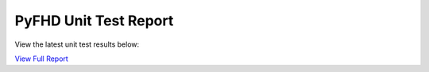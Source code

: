 PyFHD Unit Test Report
======================

View the latest unit test results below:

`View Full Report <../_static/pyfhd_report.html>`_

.. raw:: html

   <iframe src="../_static/pyfhd_report.html" width="100%" height="800px"></iframe>